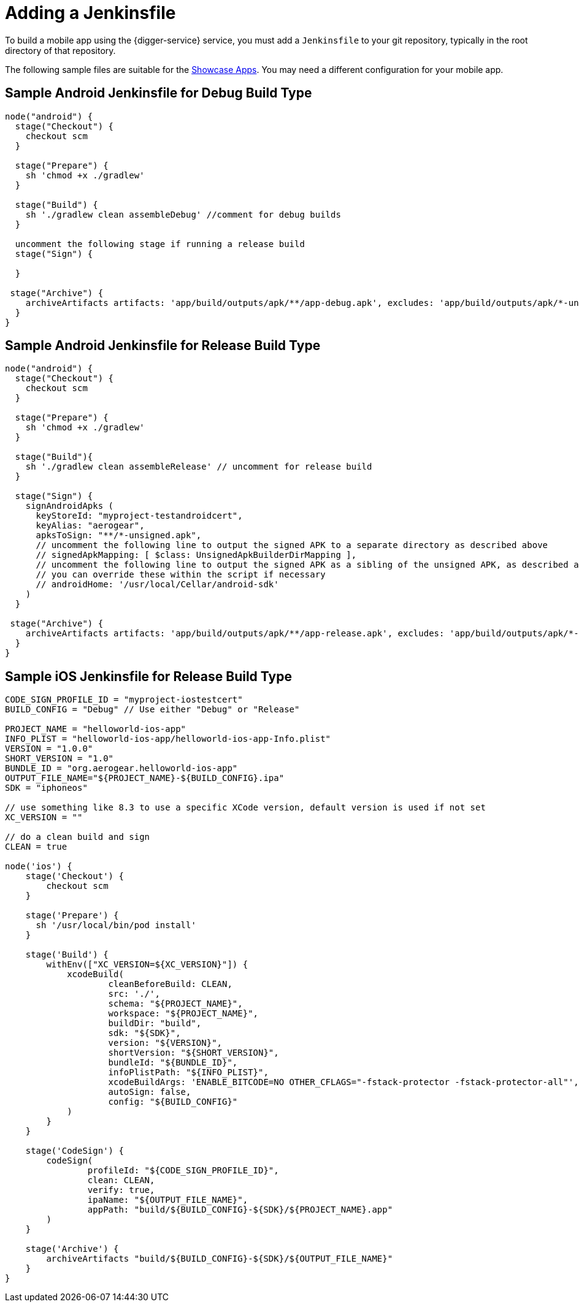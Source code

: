= Adding a Jenkinsfile

To build a mobile app using the {digger-service} service, you must add a `Jenkinsfile` to your git repository, typically in the root directory of that repository.

The following sample files are suitable for the link:showcase-apps.html[Showcase Apps]. You may need a different configuration for your mobile app.

== Sample Android Jenkinsfile for Debug Build Type

```groovy
node("android") {
  stage("Checkout") {
    checkout scm
  }

  stage("Prepare") {
    sh 'chmod +x ./gradlew'
  }

  stage("Build") {
    sh './gradlew clean assembleDebug' //comment for debug builds
  }

  uncomment the following stage if running a release build
  stage("Sign") {
    
  }

 stage("Archive") {
    archiveArtifacts artifacts: 'app/build/outputs/apk/**/app-debug.apk', excludes: 'app/build/outputs/apk/*-unaligned.apk'
  }
}

```

== Sample Android Jenkinsfile for Release Build Type

```groovy
node("android") {
  stage("Checkout") {
    checkout scm
  }

  stage("Prepare") {
    sh 'chmod +x ./gradlew'
  }

  stage("Build"){
    sh './gradlew clean assembleRelease' // uncomment for release build
  }

  stage("Sign") {
    signAndroidApks (
      keyStoreId: "myproject-testandroidcert",
      keyAlias: "aerogear",
      apksToSign: "**/*-unsigned.apk",
      // uncomment the following line to output the signed APK to a separate directory as described above
      // signedApkMapping: [ $class: UnsignedApkBuilderDirMapping ],
      // uncomment the following line to output the signed APK as a sibling of the unsigned APK, as described above, or just omit signedApkMapping
      // you can override these within the script if necessary
      // androidHome: '/usr/local/Cellar/android-sdk'
    )
  }

 stage("Archive") {
    archiveArtifacts artifacts: 'app/build/outputs/apk/**/app-release.apk', excludes: 'app/build/outputs/apk/*-unaligned.apk'
  }
}

```

== Sample iOS Jenkinsfile for Release Build Type

```groovy
CODE_SIGN_PROFILE_ID = "myproject-iostestcert"
BUILD_CONFIG = "Debug" // Use either "Debug" or "Release"

PROJECT_NAME = "helloworld-ios-app"
INFO_PLIST = "helloworld-ios-app/helloworld-ios-app-Info.plist"
VERSION = "1.0.0"
SHORT_VERSION = "1.0"
BUNDLE_ID = "org.aerogear.helloworld-ios-app"
OUTPUT_FILE_NAME="${PROJECT_NAME}-${BUILD_CONFIG}.ipa"
SDK = "iphoneos"

// use something like 8.3 to use a specific XCode version, default version is used if not set
XC_VERSION = ""

// do a clean build and sign
CLEAN = true

node('ios') {
    stage('Checkout') {
        checkout scm
    }

    stage('Prepare') {
      sh '/usr/local/bin/pod install'
    }

    stage('Build') {
        withEnv(["XC_VERSION=${XC_VERSION}"]) {
            xcodeBuild(
                    cleanBeforeBuild: CLEAN,
                    src: './',
                    schema: "${PROJECT_NAME}",
                    workspace: "${PROJECT_NAME}",
                    buildDir: "build",
                    sdk: "${SDK}",
                    version: "${VERSION}",
                    shortVersion: "${SHORT_VERSION}",
                    bundleId: "${BUNDLE_ID}",
                    infoPlistPath: "${INFO_PLIST}",
                    xcodeBuildArgs: 'ENABLE_BITCODE=NO OTHER_CFLAGS="-fstack-protector -fstack-protector-all"',
                    autoSign: false,
                    config: "${BUILD_CONFIG}"
            )
        }
    }

    stage('CodeSign') {
        codeSign(
                profileId: "${CODE_SIGN_PROFILE_ID}",
                clean: CLEAN,
                verify: true,
                ipaName: "${OUTPUT_FILE_NAME}",
                appPath: "build/${BUILD_CONFIG}-${SDK}/${PROJECT_NAME}.app"
        )
    }

    stage('Archive') {
        archiveArtifacts "build/${BUILD_CONFIG}-${SDK}/${OUTPUT_FILE_NAME}"
    }
}
```
